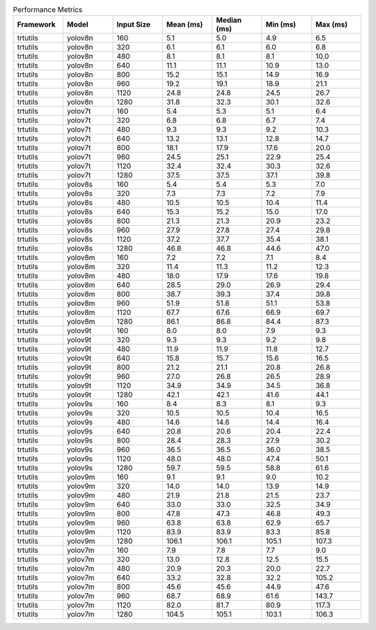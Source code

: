 .. csv-table:: Performance Metrics
   :header: Framework,Model,Input Size,Mean (ms),Median (ms),Min (ms),Max (ms)
   :widths: 10,10,10,10,10,10,10

   trtutils,yolov8n,160,5.1,5.0,4.9,6.5
   trtutils,yolov8n,320,6.1,6.1,6.0,6.8
   trtutils,yolov8n,480,8.1,8.1,8.1,10.0
   trtutils,yolov8n,640,11.1,11.1,10.9,13.0
   trtutils,yolov8n,800,15.2,15.1,14.9,16.9
   trtutils,yolov8n,960,19.2,19.1,18.9,21.1
   trtutils,yolov8n,1120,24.8,24.8,24.5,26.7
   trtutils,yolov8n,1280,31.8,32.3,30.1,32.6
   trtutils,yolov7t,160,5.4,5.3,5.1,6.4
   trtutils,yolov7t,320,6.8,6.8,6.7,7.4
   trtutils,yolov7t,480,9.3,9.3,9.2,10.3
   trtutils,yolov7t,640,13.2,13.1,12.8,14.7
   trtutils,yolov7t,800,18.1,17.9,17.6,20.0
   trtutils,yolov7t,960,24.5,25.1,22.9,25.4
   trtutils,yolov7t,1120,32.4,32.4,30.3,32.6
   trtutils,yolov7t,1280,37.5,37.5,37.1,39.8
   trtutils,yolov8s,160,5.4,5.4,5.3,7.0
   trtutils,yolov8s,320,7.3,7.3,7.2,7.9
   trtutils,yolov8s,480,10.5,10.5,10.4,11.4
   trtutils,yolov8s,640,15.3,15.2,15.0,17.0
   trtutils,yolov8s,800,21.3,21.3,20.9,23.2
   trtutils,yolov8s,960,27.9,27.8,27.4,29.8
   trtutils,yolov8s,1120,37.2,37.7,35.4,38.1
   trtutils,yolov8s,1280,46.8,46.8,44.6,47.0
   trtutils,yolov8m,160,7.2,7.2,7.1,8.4
   trtutils,yolov8m,320,11.4,11.3,11.2,12.3
   trtutils,yolov8m,480,18.0,17.9,17.6,19.8
   trtutils,yolov8m,640,28.5,29.0,26.9,29.4
   trtutils,yolov8m,800,38.7,39.3,37.4,39.8
   trtutils,yolov8m,960,51.9,51.8,51.1,53.8
   trtutils,yolov8m,1120,67.7,67.6,66.9,69.7
   trtutils,yolov8m,1280,86.1,86.8,84.4,87.3
   trtutils,yolov9t,160,8.0,8.0,7.9,9.3
   trtutils,yolov9t,320,9.3,9.3,9.2,9.8
   trtutils,yolov9t,480,11.9,11.9,11.8,12.7
   trtutils,yolov9t,640,15.8,15.7,15.6,16.5
   trtutils,yolov9t,800,21.2,21.1,20.8,26.8
   trtutils,yolov9t,960,27.0,26.8,26.5,28.9
   trtutils,yolov9t,1120,34.9,34.9,34.5,36.8
   trtutils,yolov9t,1280,42.1,42.1,41.6,44.1
   trtutils,yolov9s,160,8.4,8.3,8.1,9.3
   trtutils,yolov9s,320,10.5,10.5,10.4,16.5
   trtutils,yolov9s,480,14.6,14.6,14.4,16.4
   trtutils,yolov9s,640,20.8,20.6,20.4,22.4
   trtutils,yolov9s,800,28.4,28.3,27.9,30.2
   trtutils,yolov9s,960,36.5,36.5,36.0,38.5
   trtutils,yolov9s,1120,48.0,48.0,47.4,50.1
   trtutils,yolov9s,1280,59.7,59.5,58.8,61.6
   trtutils,yolov9m,160,9.1,9.1,9.0,10.2
   trtutils,yolov9m,320,14.0,14.0,13.9,14.9
   trtutils,yolov9m,480,21.9,21.8,21.5,23.7
   trtutils,yolov9m,640,33.0,33.0,32.5,34.9
   trtutils,yolov9m,800,47.8,47.3,46.8,49.3
   trtutils,yolov9m,960,63.8,63.8,62.9,65.7
   trtutils,yolov9m,1120,83.9,83.9,83.3,85.8
   trtutils,yolov9m,1280,106.1,106.1,105.1,107.3
   trtutils,yolov7m,160,7.9,7.8,7.7,9.0
   trtutils,yolov7m,320,13.0,12.8,12.5,15.5
   trtutils,yolov7m,480,20.9,20.3,20.0,22.7
   trtutils,yolov7m,640,33.2,32.8,32.2,105.2
   trtutils,yolov7m,800,45.6,45.6,44.9,47.6
   trtutils,yolov7m,960,68.7,68.9,61.6,143.7
   trtutils,yolov7m,1120,82.0,81.7,80.9,117.3
   trtutils,yolov7m,1280,104.5,105.1,103.1,106.3

